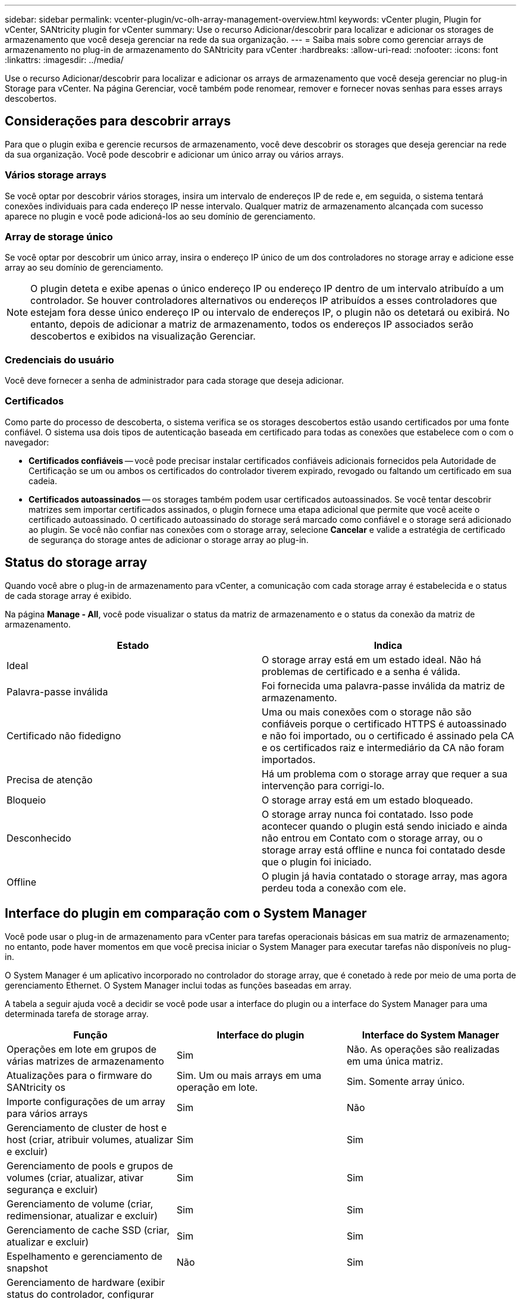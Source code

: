 ---
sidebar: sidebar 
permalink: vcenter-plugin/vc-olh-array-management-overview.html 
keywords: vCenter plugin, Plugin for vCenter, SANtricity plugin for vCenter 
summary: Use o recurso Adicionar/descobrir para localizar e adicionar os storages de armazenamento que você deseja gerenciar na rede da sua organização. 
---
= Saiba mais sobre como gerenciar arrays de armazenamento no plug-in de armazenamento do SANtricity para vCenter
:hardbreaks:
:allow-uri-read: 
:nofooter: 
:icons: font
:linkattrs: 
:imagesdir: ../media/


[role="lead"]
Use o recurso Adicionar/descobrir para localizar e adicionar os arrays de armazenamento que você deseja gerenciar no plug-in Storage para vCenter. Na página Gerenciar, você também pode renomear, remover e fornecer novas senhas para esses arrays descobertos.



== Considerações para descobrir arrays

Para que o plugin exiba e gerencie recursos de armazenamento, você deve descobrir os storages que deseja gerenciar na rede da sua organização. Você pode descobrir e adicionar um único array ou vários arrays.



=== Vários storage arrays

Se você optar por descobrir vários storages, insira um intervalo de endereços IP de rede e, em seguida, o sistema tentará conexões individuais para cada endereço IP nesse intervalo. Qualquer matriz de armazenamento alcançada com sucesso aparece no plugin e você pode adicioná-los ao seu domínio de gerenciamento.



=== Array de storage único

Se você optar por descobrir um único array, insira o endereço IP único de um dos controladores no storage array e adicione esse array ao seu domínio de gerenciamento.


NOTE: O plugin deteta e exibe apenas o único endereço IP ou endereço IP dentro de um intervalo atribuído a um controlador. Se houver controladores alternativos ou endereços IP atribuídos a esses controladores que estejam fora desse único endereço IP ou intervalo de endereços IP, o plugin não os detetará ou exibirá. No entanto, depois de adicionar a matriz de armazenamento, todos os endereços IP associados serão descobertos e exibidos na visualização Gerenciar.



=== Credenciais do usuário

Você deve fornecer a senha de administrador para cada storage que deseja adicionar.



=== Certificados

Como parte do processo de descoberta, o sistema verifica se os storages descobertos estão usando certificados por uma fonte confiável. O sistema usa dois tipos de autenticação baseada em certificado para todas as conexões que estabelece com o com o navegador:

* *Certificados confiáveis* -- você pode precisar instalar certificados confiáveis adicionais fornecidos pela Autoridade de Certificação se um ou ambos os certificados do controlador tiverem expirado, revogado ou faltando um certificado em sua cadeia.
* *Certificados autoassinados* -- os storages também podem usar certificados autoassinados. Se você tentar descobrir matrizes sem importar certificados assinados, o plugin fornece uma etapa adicional que permite que você aceite o certificado autoassinado. O certificado autoassinado do storage será marcado como confiável e o storage será adicionado ao plugin. Se você não confiar nas conexões com o storage array, selecione *Cancelar* e valide a estratégia de certificado de segurança do storage antes de adicionar o storage array ao plug-in.




== Status do storage array

Quando você abre o plug-in de armazenamento para vCenter, a comunicação com cada storage array é estabelecida e o status de cada storage array é exibido.

Na página *Manage - All*, você pode visualizar o status da matriz de armazenamento e o status da conexão da matriz de armazenamento.

|===
| Estado | Indica 


| Ideal | O storage array está em um estado ideal. Não há problemas de certificado e a senha é válida. 


| Palavra-passe inválida | Foi fornecida uma palavra-passe inválida da matriz de armazenamento. 


| Certificado não fidedigno | Uma ou mais conexões com o storage não são confiáveis porque o certificado HTTPS é autoassinado e não foi importado, ou o certificado é assinado pela CA e os certificados raiz e intermediário da CA não foram importados. 


| Precisa de atenção | Há um problema com o storage array que requer a sua intervenção para corrigi-lo. 


| Bloqueio | O storage array está em um estado bloqueado. 


| Desconhecido | O storage array nunca foi contatado. Isso pode acontecer quando o plugin está sendo iniciado e ainda não entrou em Contato com o storage array, ou o storage array está offline e nunca foi contatado desde que o plugin foi iniciado. 


| Offline | O plugin já havia contatado o storage array, mas agora perdeu toda a conexão com ele. 
|===


== Interface do plugin em comparação com o System Manager

Você pode usar o plug-in de armazenamento para vCenter para tarefas operacionais básicas em sua matriz de armazenamento; no entanto, pode haver momentos em que você precisa iniciar o System Manager para executar tarefas não disponíveis no plug-in.

O System Manager é um aplicativo incorporado no controlador do storage array, que é conetado à rede por meio de uma porta de gerenciamento Ethernet. O System Manager inclui todas as funções baseadas em array.

A tabela a seguir ajuda você a decidir se você pode usar a interface do plugin ou a interface do System Manager para uma determinada tarefa de storage array.

|===
| Função | Interface do plugin | Interface do System Manager 


| Operações em lote em grupos de várias matrizes de armazenamento | Sim | Não. As operações são realizadas em uma única matriz. 


| Atualizações para o firmware do SANtricity os | Sim. Um ou mais arrays em uma operação em lote. | Sim. Somente array único. 


| Importe configurações de um array para vários arrays | Sim | Não 


| Gerenciamento de cluster de host e host (criar, atribuir volumes, atualizar e excluir) | Sim | Sim 


| Gerenciamento de pools e grupos de volumes (criar, atualizar, ativar segurança e excluir) | Sim | Sim 


| Gerenciamento de volume (criar, redimensionar, atualizar e excluir) | Sim | Sim 


| Gerenciamento de cache SSD (criar, atualizar e excluir) | Sim | Sim 


| Espelhamento e gerenciamento de snapshot | Não | Sim 


| Gerenciamento de hardware (exibir status do controlador, configurar conexões de porta, colocar o controlador off-line, habilitar hot spares, apagar unidades, etc.) | Não | Sim 


| Gerenciar alertas (e-mail, SNMP e syslog) | Não | Sim 


| Gerenciamento de chaves de segurança | Não | Sim 


| Gerenciamento de certificados para controladores | Não | Sim 


| Gerenciamento de acesso para controladores (LDAP, SAML, etc.) | Não | Sim 


| Gerenciamento de AutoSupport | Não | Sim 
|===